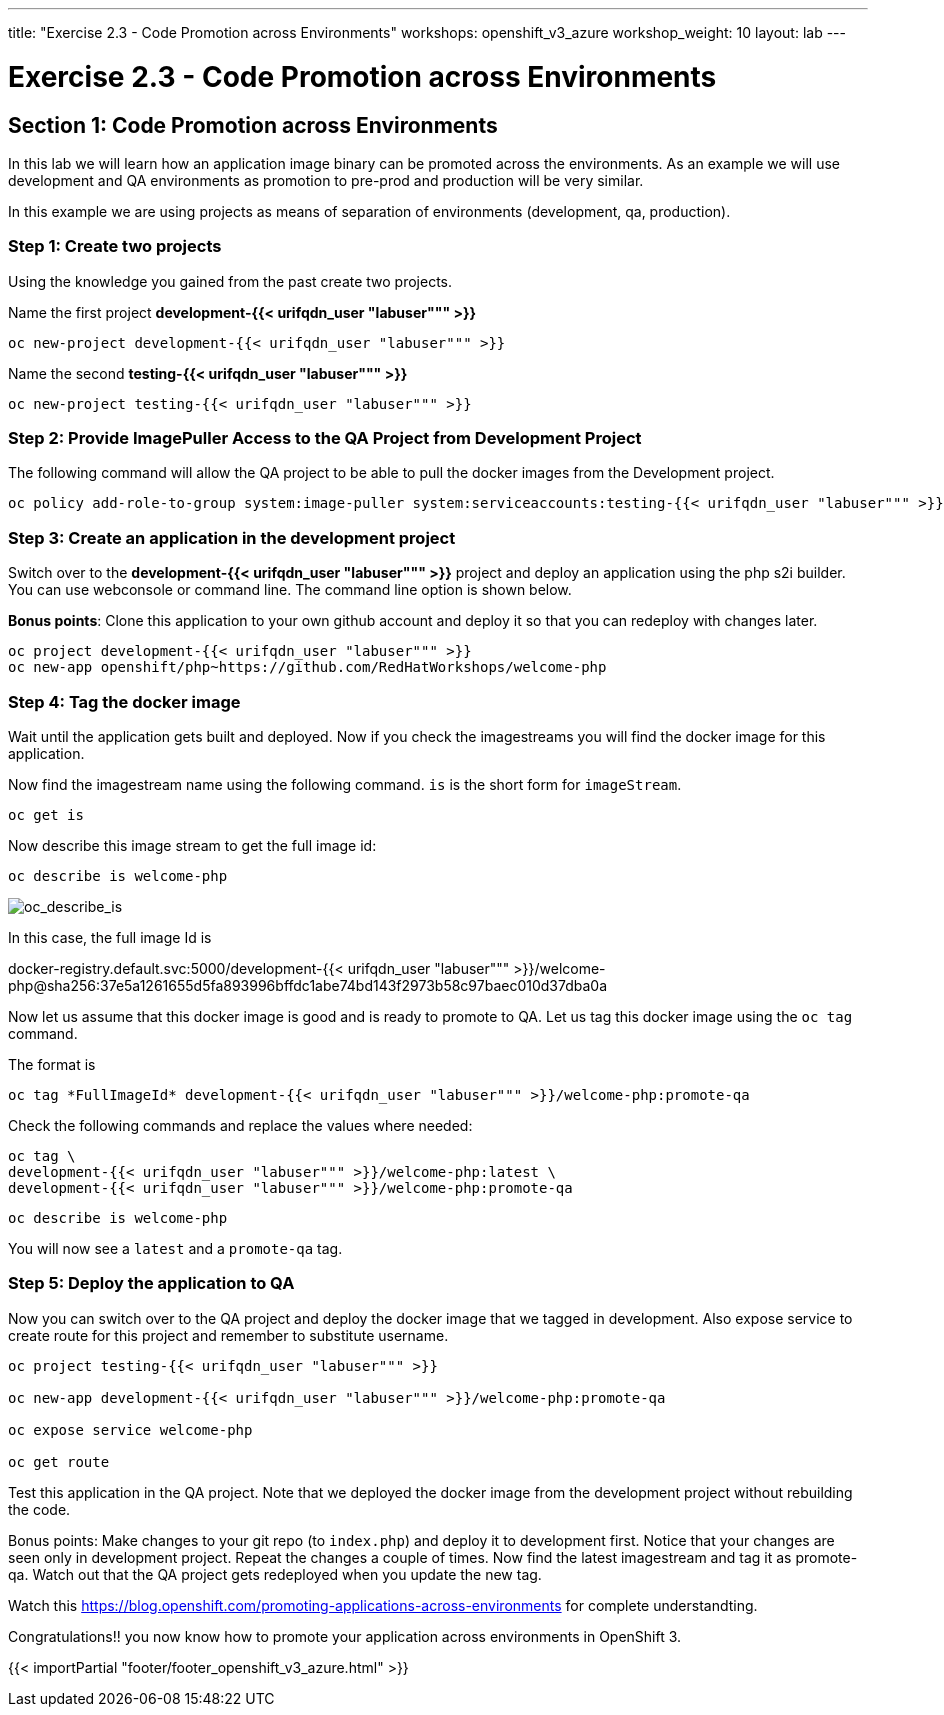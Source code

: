---
title: "Exercise 2.3 - Code Promotion across Environments"
workshops: openshift_v3_azure
workshop_weight: 10
layout: lab
---

:domain_name: redhatgov.io
:icons: font
:imagesdir: /workshops/openshift_v3_azure/images


= Exercise 2.3 - Code Promotion across Environments

== Section 1: Code Promotion across Environments

In this lab we will learn how an application image binary can be promoted across the environments. As an example we will use development and QA environments as promotion to pre-prod and production will be very similar.

In this example we are using projects as means of separation of environments (development, qa, production).

=== Step 1: Create two projects

Using the knowledge you gained from the past create two projects.

Name the first project *development-{{< urifqdn_user "labuser""" >}}*

[source,bash]
----
oc new-project development-{{< urifqdn_user "labuser""" >}}
----

Name the second *testing-{{< urifqdn_user "labuser""" >}}*

[source,bash]
----
oc new-project testing-{{< urifqdn_user "labuser""" >}}
----

=== Step 2: Provide ImagePuller Access to the QA Project from Development Project

The following command will allow the QA project to be able to pull the docker images from the Development project.

[source,bash]
----
oc policy add-role-to-group system:image-puller system:serviceaccounts:testing-{{< urifqdn_user "labuser""" >}} -n development-{{< urifqdn_user "labuser""" >}}
----

=== Step 3: Create an application in the development project

Switch over to the *development-{{< urifqdn_user "labuser""" >}}* project and deploy an application using the php s2i builder. You can use webconsole or command line. The command line option is shown below.

*Bonus points*: Clone this application to your own github account and deploy it so that you can redeploy with changes later.

[source,bash]
----
oc project development-{{< urifqdn_user "labuser""" >}}
oc new-app openshift/php~https://github.com/RedHatWorkshops/welcome-php
----

=== Step 4: Tag the docker image

Wait until the application gets built and deployed. Now if you check the imagestreams you will find the docker image for this application.

Now find the imagestream name using the following command. `is` is the short form for `imageStream`.

[source,bash]
----
oc get is
----

Now describe this image stream to get the full image id:

[source,bash]
----
oc describe is welcome-php
----

image::lab12-oc_describe_is.png['oc_describe_is']

In this case, the full image Id is

docker-registry.default.svc:5000/development-{{< urifqdn_user "labuser""" >}}/welcome-php@sha256:37e5a1261655d5fa893996bffdc1abe74bd143f2973b58c97baec010d37dba0a

Now let us assume that this docker image is good and is ready to promote to QA. Let us tag this docker image using the `oc tag` command.

The format is

[source,bash]
----
oc tag *FullImageId* development-{{< urifqdn_user "labuser""" >}}/welcome-php:promote-qa
----

Check the following commands and replace the values where needed:

[source,bash]
----
oc tag \
development-{{< urifqdn_user "labuser""" >}}/welcome-php:latest \
development-{{< urifqdn_user "labuser""" >}}/welcome-php:promote-qa
----

[source,bash]
----
oc describe is welcome-php
----

You will now see a `latest` and a `promote-qa` tag.

=== Step 5: Deploy the application to QA

Now you can switch over to the QA project and deploy the docker image that we tagged in development. Also expose service to create route for this project and remember to substitute username.
[source,bash]
----
oc project testing-{{< urifqdn_user "labuser""" >}}

oc new-app development-{{< urifqdn_user "labuser""" >}}/welcome-php:promote-qa

oc expose service welcome-php

oc get route
----

Test this application in the QA project. Note that we deployed the docker image from the development project without rebuilding the code.

Bonus points: Make changes to your git repo (to `index.php`) and deploy it to development first. Notice that your changes are seen only in development project. Repeat the changes a couple of times. Now find the latest imagestream and tag it as promote-qa. Watch out that the QA project gets redeployed when you update the new tag.

Watch this https://blog.openshift.com/promoting-applications-across-environments for complete understandting.

Congratulations!! you now know how to promote your application across environments in OpenShift 3.

{{< importPartial "footer/footer_openshift_v3_azure.html" >}}
